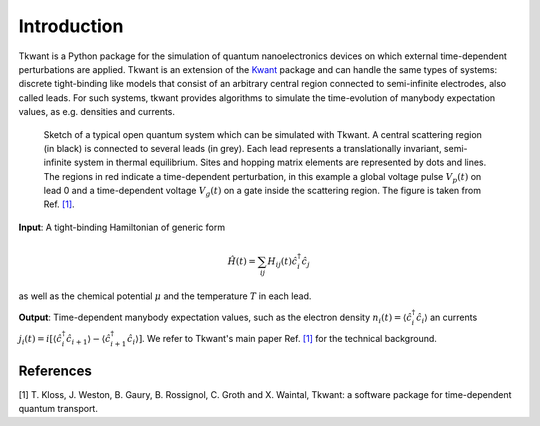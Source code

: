 .. _introduction:

Introduction
============

Tkwant is a Python package for the simulation of quantum nanoelectronics devices on which
external time-dependent perturbations are applied. Tkwant is an extension of the `Kwant <https://kwant-project.org>`_  package
and can handle the same types of systems: discrete tight-binding like
models that consist of an arbitrary central region connected to semi-infinite electrodes, also called leads.
For such systems, tkwant provides algorithms to simulate the time-evolution of manybody expectation values, as e.g. densities and currents.

.. _system:

.. figure:: scattering_region.png
    :width: 500px


    Sketch of a typical open quantum system which can
    be simulated with Tkwant. A central scattering region (in
    black) is connected to several leads (in grey). Each lead
    represents a translationally invariant, semi-infinite system in
    thermal equilibrium. Sites and hopping matrix elements are
    represented by dots and lines. The regions in red indicate a
    time-dependent perturbation, in this example a global voltage
    pulse :math:`V_p (t)` on lead 0 and a time-dependent voltage :math:`V_g (t)` on
    a gate inside the scattering region.
    The figure is taken from Ref. `[1] <#references>`__.


**Input**: A tight-binding Hamiltonian of generic form

.. math::

       \hat{H}(t) = \sum_{ij} H_{ij}(t) \hat{c}^\dagger_i \hat{c}_j

as well as the chemical potential :math:`\mu` and the temperature :math:`T` in each lead.

**Output**: Time-dependent manybody expectation values, such as
the electron density :math:`n_i(t) = \langle \hat{c}^\dagger_i \hat{c}_i \rangle`
an currents 
:math:`j_i(t) = i[\langle \hat{c}^\dagger_i \hat{c}_{i+1} \rangle - \langle \hat{c}^\dagger_{i+1} \hat{c}_{i} \rangle]`.
We refer to Tkwant's main paper Ref. `[1] <#references>`__  for the technical background.

References
----------

[1]  T. Kloss, J. Weston, B. Gaury, B. Rossignol, C. Groth and X. Waintal,
Tkwant: a software package for time-dependent quantum transport.
